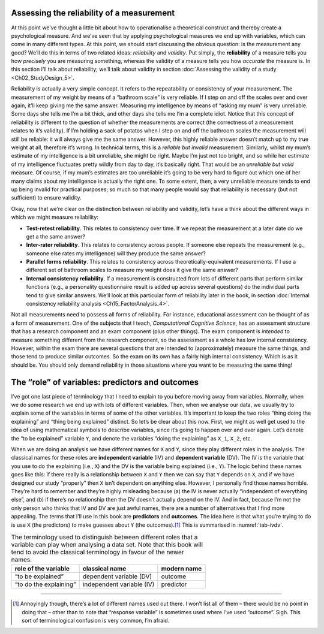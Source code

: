 .. sectionauthor:: `Danielle J. Navarro <https://djnavarro.net/>`_ and `David R. Foxcroft <https://www.davidfoxcroft.com/>`_

Assessing the reliability of a measurement
------------------------------------------

At this point we’ve thought a little bit about how to operationalise a
theoretical construct and thereby create a psychological measure. And we’ve
seen that by applying psychological measures we end up with variables, which
can come in many different types. At this point, we should start discussing the
obvious question: is the measurement any good? We’ll do this in terms of two
related ideas: *reliability* and *validity*. Put simply, the **reliability** of
a measure tells you how *precisely* you are measuring something, whereas the
validity of a measure tells you how *accurate* the measure is. In this section
I’ll talk about reliability; we’ll talk about validity in section
:doc:`Assessing the validity of a study <Ch02_StudyDesign_5>`.

Reliability is actually a very simple concept. It refers to the
repeatability or consistency of your measurement. The measurement of my
weight by means of a “bathroom scale” is very reliable. If I step on and
off the scales over and over again, it’ll keep giving me the same
answer. Measuring my intelligence by means of “asking my mum” is very
unreliable. Some days she tells me I’m a bit thick, and other days she
tells me I’m a complete idiot. Notice that this concept of reliability
is different to the question of whether the measurements are correct
(the correctness of a measurement relates to it’s validity). If I’m
holding a sack of potatos when I step on and off the bathroom scales the
measurement will still be reliable: it will always give me the same
answer. However, this highly reliable answer doesn’t match up to my true
weight at all, therefore it’s wrong. In technical terms, this is a
*reliable but invalid* measurement. Similarly, whilst my mum’s estimate
of my intelligence is a bit unreliable, she might be right. Maybe I’m
just not too bright, and so while her estimate of my intelligence
fluctuates pretty wildly from day to day, it’s basically right. That
would be an *unreliable but valid* measure. Of course, if my mum’s
estimates are too unreliable it’s going to be very hard to figure out
which one of her many claims about my intelligence is actually the right
one. To some extent, then, a very unreliable measure tends to end up
being invalid for practical purposes; so much so that many people would
say that reliability is necessary (but not sufficient) to ensure
validity.

Okay, now that we’re clear on the distinction between reliability and
validity, let’s have a think about the different ways in which we might
measure reliability:

-  **Test-retest reliability**. This relates to consistency over time.
   If we repeat the measurement at a later date do we get a the same
   answer?

-  **Inter-rater reliability**. This relates to consistency across
   people. If someone else repeats the measurement (e.g., someone else
   rates my intelligence) will they produce the same answer?

-  **Parallel forms reliability**. This relates to consistency across
   theoretically-equivalent measurements. If I use a different set of
   bathroom scales to measure my weight does it give the same answer?

-  **Internal consistency reliability**. If a measurement is constructed from
   lots of different parts that perform similar functions (e.g., a personality
   questionnaire result is added up across several questions) do the individual
   parts tend to give similar answers. We’ll look at this particular form of
   reliability later in the book, in section :doc:`Internal consistency
   reliability analysis <Ch15_FactorAnalysis_4>`.

Not all measurements need to possess all forms of reliability. For
instance, educational assessment can be thought of as a form of
measurement. One of the subjects that I teach, *Computational Cognitive
Science*, has an assessment structure that has a research component and
an exam component (plus other things). The exam component is *intended*
to measure something different from the research component, so the
assessment as a whole has low internal consistency. However, within the
exam there are several questions that are intended to (approximately)
measure the same things, and those tend to produce similar outcomes. So
the exam on its own has a fairly high internal consistency. Which is as
it should be. You should only demand reliability in those situations
where you want to be measuring the same thing!

The “role” of variables: predictors and outcomes
------------------------------------------------

I’ve got one last piece of terminology that I need to explain to you
before moving away from variables. Normally, when we do some research we
end up with lots of different variables. Then, when we analyse our data,
we usually try to explain some of the variables in terms of some of the
other variables. It’s important to keep the two roles “thing doing the
explaining” and “thing being explained” distinct. So let’s be clear
about this now. First, we might as well get used to the idea of using
mathematical symbols to describe variables, since it’s going to happen
over and over again. Let’s denote the “to be explained” variable ``Y``,
and denote the variables “doing the explaining” as ``X_1``, ``X_2``, etc.

When we are doing an analysis we have different names for ``X`` and
``Y``, since they play different roles in the analysis. The classical names
for these roles are **independent variable** (IV) and **dependent variable**
(DV). The IV is the variable that you use to do the explaining (i.e., ``X``)
and the DV is the variable being explained (i.e., ``Y``). The logic behind
these names goes like this: if there really is a relationship between ``X``
and ``Y`` then we can say that ``Y`` depends on ``X``, and if we have
designed our study “properly” then ``X`` isn’t dependent on anything else.
However, I personally find those names horrible. They’re hard to remember and
they’re highly misleading because (a) the IV is never actually “independent of
everything else”, and (b) if there’s no relationship then the DV doesn’t
actually depend on the IV. And in fact, because I’m not the only person who
thinks that IV and DV are just awful names, there are a number of alternatives
that I find more appealing. The terms that I’ll use in this book are
**predictors** and **outcomes**. The idea here is that what you’re trying to
do is use ``X`` (the predictors) to make guesses about ``Y`` (the outcomes).\ [#]_
This is summarised in :numref:`tab-ivdv`.

.. _tab-ivdv:
.. table:: The terminology used to distinguish between different roles that a
   variable can play when analysing a data set. Note that this book will
   tend to avoid the classical terminology in favour of the newer names.

   +------------------------+---------------------------+-------------+
   | role of the variable   | classical name            | modern name |
   +========================+===========================+=============+
   | “to be explained”      | dependent variable (DV)   | outcome     |
   +------------------------+---------------------------+-------------+
   | “to do the explaining” | independent variable (IV) | predictor   |
   +------------------------+---------------------------+-------------+

------

.. [#]
   Annoyingly though, there’s a lot of different names used out there. I
   won’t list all of them – there would be no point in doing that –
   other than to note that “response variable” is sometimes used where
   I’ve used “outcome”. Sigh. This sort of terminological confusion is
   very common, I’m afraid.
